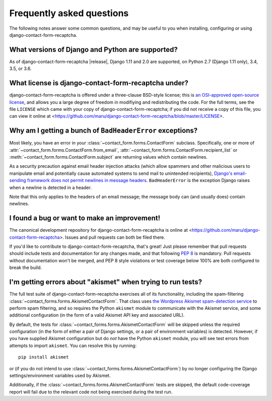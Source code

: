 .. _faq:


Frequently asked questions
==========================

The following notes answer some common questions, and may be useful to
you when installing, configuring or using django-contact-form-recaptcha.


What versions of Django and Python are supported?
-------------------------------------------------

As of django-contact-form-recaptcha |release|, Django 1.11 and 2.0 are
supported, on Python 2.7 (Django 1.11 only), 3.4, 3.5, or 3.6.


What license is django-contact-form-recaptcha under?
----------------------------------------------

django-contact-form-recaptcha is offered under a three-clause BSD-style
license; this is `an OSI-approved open-source license
<http://www.opensource.org/licenses/bsd-license.php>`_, and allows you
a large degree of freedom in modifiying and redistributing the
code. For the full terms, see the file ``LICENSE`` which came with
your copy of django-contact-form-recaptcha; if you did not receive a copy of
this file, you can view it online at
<https://github.com/maru/django-contact-form-recaptcha/blob/master/LICENSE>.


Why am I getting a bunch of ``BadHeaderError`` exceptions?
----------------------------------------------------------

Most likely, you have an error in your
:class:`~contact_form.forms.ContactForm` subclass. Specifically, one
or more of :attr:`~contact_form.forms.ContactForm.from_email`,
:attr:`~contact_form.forms.ContactForm.recipient_list` or
:meth:`~contact_form.forms.ContactForm.subject` are returning values
which contain newlines.

As a security precaution against email header injection attacks (which
allow spammers and other malicious users to manipulate email and
potentially cause automated systems to send mail to unintended
recipients), `Django's email-sending framework does not permit
newlines in message headers
<https://docs.djangoproject.com/en/1.11/topics/email/#preventing-header-injection>`_.
``BadHeaderError`` is the exception Django raises when a newline is
detected in a header.

Note that this only applies to the headers of an email message; the
message body can (and usually does) contain newlines.


I found a bug or want to make an improvement!
---------------------------------------------

The canonical development repository for django-contact-form-recaptcha is
online at <https://github.com/maru/django-contact-form-recaptcha>. Issues
and pull requests can both be filed there.

If you'd like to contribute to django-contact-form-recaptcha, that's great!
Just please remember that pull requests should include tests and
documentation for any changes made, and that following `PEP 8
<https://www.python.org/dev/peps/pep-0008/>`_ is mandatory. Pull
requests without documentation won't be merged, and PEP 8 style
violations or test coverage below 100% are both configured to break
the build.


I'm getting errors about "akismet" when trying to run tests?
------------------------------------------------------------

The full test suite of django-contact-form-recaptcha exercises all of its
functionality, including the spam-filtering
:class:`~contact_forms.forms.AkismetContactForm`. That class uses `the
Wordpress Akismet spam-detection service <https://akismet.com/>`_ to
perform spam filtering, and so requires the Python ``akismet`` module
to communicate with the Akismet service, and some additional
configuration (in the form of a valid Akismet API key and associated
URL).

By default, the tests for
:class:`~contact_forms.forms.AkismetContactForm` will be skipped
unless the required configuration (in the form of either a pair of
Django settings, or a pair of environment variables) is
detected. However, if you have supplied Akismet configuration but do
*not* have the Python ``akismet`` module, you will see test errors
from attempts to import ``akismet``. You can resolve this by running::

    pip install akismet

or (if you do not intend to use
:class:`~contact_forms.forms.AkismetContactForm`) by no longer
configuring the Django settings/environment variables used by Akismet.

Additionally, if the :class:`~contact_forms.forms.AkismetContactForm`
tests are skipped, the default code-coverage report will fail due to
the relevant code not being exercised during the test run.
